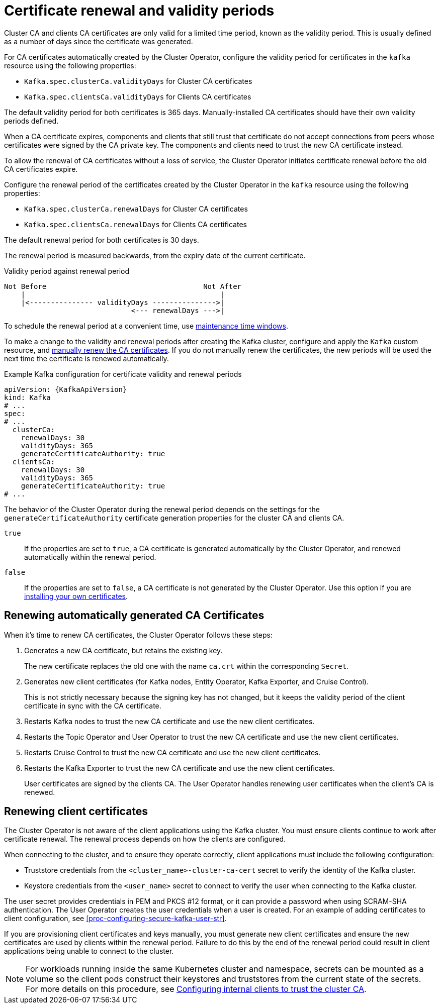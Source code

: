 // Module included in the following assemblies:
//
// assembly-security.adoc

[id='con-certificate-renewal-{context}']
= Certificate renewal and validity periods

[role="_abstract"]
Cluster CA and clients CA certificates are only valid for a limited time period, known as the validity period.
This is usually defined as a number of days since the certificate was generated.

For CA certificates automatically created by the Cluster Operator, configure the validity period for certificates in the `kafka` resource using the following properties:

* `Kafka.spec.clusterCa.validityDays` for Cluster CA certificates
* `Kafka.spec.clientsCa.validityDays` for Clients CA certificates

The default validity period for both certificates is 365 days.
Manually-installed CA certificates should have their own validity periods defined.

When a CA certificate expires, components and clients that still trust that certificate do not accept connections from peers whose certificates were signed by the CA private key.
The components and clients need to trust the _new_ CA certificate instead.

To allow the renewal of CA certificates without a loss of service, the Cluster Operator initiates certificate renewal before the old CA certificates expire.

Configure the renewal period of the certificates created by the Cluster Operator in the `kafka` resource using the following properties:

* `Kafka.spec.clusterCa.renewalDays` for Cluster CA certificates
* `Kafka.spec.clientsCa.renewalDays` for Clients CA certificates

The default renewal period for both certificates is 30 days.

The renewal period is measured backwards, from the expiry date of the current certificate.

.Validity period against renewal period
[source]
----
Not Before                                     Not After
    |                                              |
    |<--------------- validityDays --------------->|
                              <--- renewalDays --->|
----

To schedule the renewal period at a convenient time, use xref:con-maintenance-time-window-definition-{context}[maintenance time windows].

To make a change to the validity and renewal periods after creating the Kafka cluster, configure and apply the `Kafka` custom resource,
and xref:proc-renewing-ca-certs-manually-{context}[manually renew the CA certificates].
If you do not manually renew the certificates, the new periods will be used the next time the certificate is renewed automatically.

.Example Kafka configuration for certificate validity and renewal periods
[source,yaml,subs="+quotes,attributes"]
----
apiVersion: {KafkaApiVersion}
kind: Kafka
# ...
spec:
# ...
  clusterCa:
    renewalDays: 30
    validityDays: 365
    generateCertificateAuthority: true
  clientsCa:
    renewalDays: 30
    validityDays: 365
    generateCertificateAuthority: true
# ...
----

The behavior of the Cluster Operator during the renewal period depends on the settings for the `generateCertificateAuthority` certificate generation properties for the cluster CA and clients CA.

`true`:: If the properties are set to `true`, a CA certificate is generated automatically by the Cluster Operator, and renewed automatically within the renewal period.
`false`:: If the properties are set to `false`, a CA certificate is not generated by the Cluster Operator. Use this option if you are xref:installing-your-own-ca-certificates-{context}[installing your own certificates].

== Renewing automatically generated CA Certificates

When it's time to renew CA certificates, the Cluster Operator follows these steps:

. Generates a new CA certificate, but retains the existing key. 
+
The new certificate replaces the old one with the name `ca.crt` within the corresponding `Secret`.

. Generates new client certificates (for Kafka nodes, Entity Operator, Kafka Exporter, and Cruise Control).
+
This is not strictly necessary because the signing key has not changed, but it keeps the validity period of the client certificate in sync with the CA certificate.

. Restarts Kafka nodes to trust the new CA certificate and use the new client certificates.

. Restarts the Topic Operator and User Operator to trust the new CA certificate and use the new client certificates.

. Restarts Cruise Control to trust the new CA certificate and use the new client certificates.

. Restarts the Kafka Exporter to trust the new CA certificate and use the new client certificates.

+
User certificates are signed by the clients CA. 
The User Operator handles renewing user certificates when the client's CA is renewed. 

== Renewing client certificates

The Cluster Operator is not aware of the client applications using the Kafka cluster.
You must ensure clients continue to work after certificate renewal.
The renewal process depends on how the clients are configured.

When connecting to the cluster, and to ensure they operate correctly, client applications must include the following configuration:

* Truststore credentials from the `<cluster_name>-cluster-ca-cert` secret to verify the identity of the Kafka cluster.
* Keystore credentials from the `<user_name>` secret to connect to verify the user when connecting to the Kafka cluster.

The user secret provides credentials in PEM and PKCS #12 format, or it can provide a password when using SCRAM-SHA authentication.
The User Operator creates the user credentials when a user is created.
For an example of adding certificates to client configuration, see xref:proc-configuring-secure-kafka-user-str[].

If you are provisioning client certificates and keys manually, you must generate new client certificates and ensure the new certificates are used by clients within the renewal period.
Failure to do this by the end of the renewal period could result in client applications being unable to connect to the cluster.

NOTE: For workloads running inside the same Kubernetes cluster and namespace, secrets can be mounted as a volume so the client pods construct their keystores and truststores from the current state of the secrets.
For more details on this procedure, see xref:configuring-internal-clients-to-trust-cluster-ca-{context}[Configuring internal clients to trust the cluster CA].

